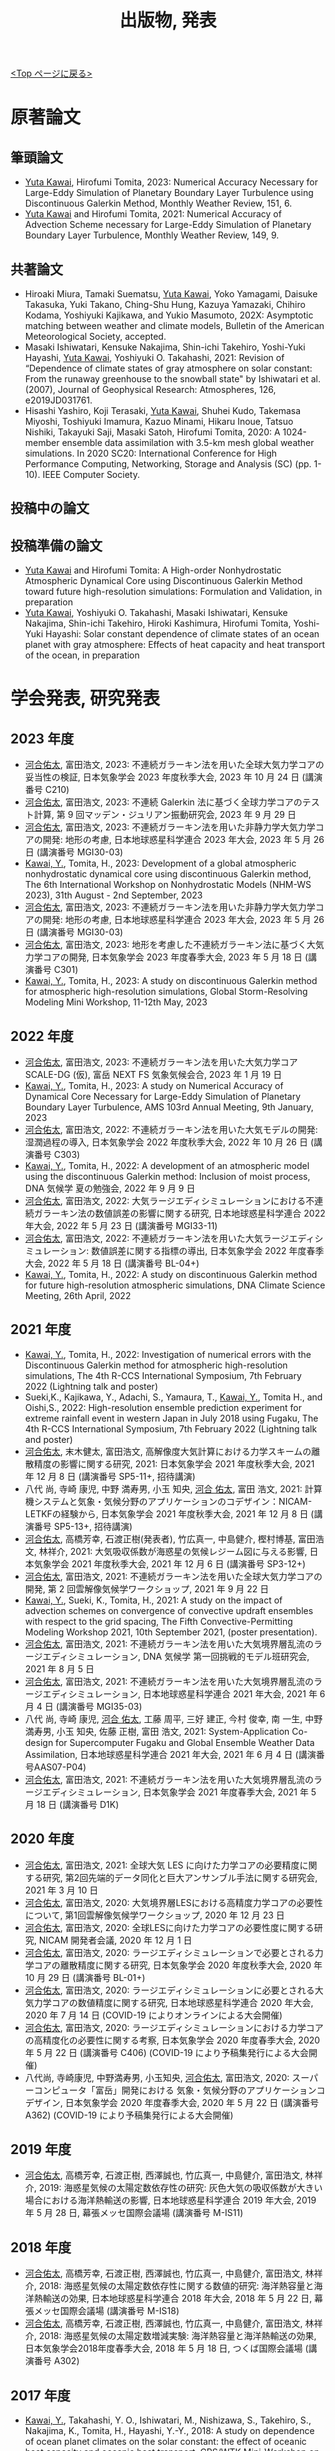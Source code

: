 #+TITLE: 出版物, 発表
#+AUTHOR: KAWAI Yuta
#+LANGUAGE: ja
#+OPTIONS: toc:nil num:nil author:nil creator:nil LateX:t
#+HTML_HEAD: <link rel="stylesheet" type="text/css" href="org.css">
#+HTML_HEAD: <style type="text/css">
#+HTML_HEAD:<!--/*--><![CDATA[/*><!--*/
#+HTML_HEAD: div.figure { float:left; }
#+HTML_HEAD: /*]]>*/-->
#+HTML_HEAD: </style>
#+MACRO: em @<font size=+1 color=red>$1@</font>
# #+HTML_HEAD_EXTRA: <style> .figure p {text-align: right;}</style>
# #+HTML_HEAD_EXTRA: <style type="text/css">div.org-src-container{border:1px solid green;width:50%;float:right;}</style>
# #+HTML_HEAD_EXTRA: <style type="text/css">div.figure { float:left; } </style>

[[./index.html][<Top ページに戻る>]]

* 原著論文

** 筆頭論文 
- _Yuta Kawai_, Hirofumi Tomita, 2023:  Numerical Accuracy Necessary for Large-Eddy Simulation of Planetary Boundary Layer Turbulence using Discontinuous Galerkin Method, Monthly Weather Review, 151, 6.
- _Yuta Kawai_ and Hirofumi Tomita, 2021: Numerical Accuracy of Advection Scheme necessary for Large-Eddy Simulation of Planetary Boundary Layer Turbulence, Monthly Weather Review, 149, 9.

** 共著論文
- Hiroaki Miura, Tamaki Suematsu, _Yuta Kawai_, Yoko Yamagami, Daisuke Takasuka, Yuki Takano, Ching-Shu Hung, Kazuya Yamazaki, Chihiro Kodama, Yoshiyuki Kajikawa, and Yukio Masumoto, 202X: Asymptotic matching between weather and climate models, Bulletin of the American Meteorological Society, accepted. 
- Masaki Ishiwatari, Kensuke Nakajima, Shin-ichi Takehiro, Yoshi-Yuki Hayashi, _Yuta Kawai_, Yoshiyuki O. Takahashi, 2021: Revision of “Dependence of climate states of gray atmosphere on solar constant: From the runaway greenhouse to the snowball state" by Ishiwatari et al. (2007), Journal of Geophysical Research: Atmospheres, 126, e2019JD031761.
- Hisashi Yashiro, Koji Terasaki, _Yuta Kawai_, Shuhei Kudo, Takemasa Miyoshi, Toshiyuki Imamura, Kazuo Minami, Hikaru Inoue, Tatsuo Nishiki, Takayuki Saji, Masaki Satoh, Hirofumi Tomita, 2020: A 1024-member ensemble data assimilation with 3.5-km mesh global weather simulations.  In 2020 SC20: International Conference for High Performance Computing, Networking, Storage and Analysis (SC) (pp. 1-10). IEEE Computer Society.

** 投稿中の論文

** 投稿準備の論文
- _Yuta Kawai_ and Hirofumi Tomita: A High-order Nonhydrostatic Atmospheric Dynamical Core using Discontinuous Galerkin Method toward future high-resolution simulations: Formulation and Validation, in preparation
- _Yuta Kawai_, Yoshiyuki O. Takahashi, Masaki Ishiwatari, Kensuke Nakajima, Shin-ichi Takehiro, Hiroki Kashimura, Hirofumi Tomita, Yoshi-Yuki Hayashi: Solar constant dependence of climate states of an ocean planet with gray atmosphere: Effects of heat capacity and heat transport of the ocean, in preparation 


* 学会発表, 研究発表

** 2023 年度
- _河合佑太_, 富田浩文, 2023: 不連続ガラーキン法を用いた全球大気力学コアの妥当性の検証, 日本気象学会 2023 年度秋季大会, 2023 年 10 月 24 日 (講演番号 C210)
- _河合佑太_, 富田浩文, 2023: 不連続 Galerkin 法に基づく全球力学コアのテスト計算, 第 9 回マッデン・ジュリアン振動研究会, 2023 年 9 月 29 日
- _河合佑太_, 富田浩文, 2023: 不連続ガラーキン法を用いた非静力学大気力学コアの開発: 地形の考慮, 日本地球惑星科学連合 2023 年大会, 2023 年 5 月 26 日 (講演番号 MGI30-03)
- _Kawai, Y._, Tomita, H., 2023: Development of a global atmospheric nonhydrostatic dynamical core using discontinuous Galerkin method, The 6th International Workshop on Nonhydrostatic Models (NHM-WS 2023), 31th August - 2nd September, 2023
- _河合佑太_, 富田浩文, 2023: 不連続ガラーキン法を用いた非静力学大気力学コアの開発: 地形の考慮, 日本地球惑星科学連合 2023 年大会, 2023 年 5 月 26 日 (講演番号 MGI30-03)
- _河合佑太_, 富田浩文, 2023: 地形を考慮した不連続ガラーキン法に基づく大気力学コアの開発, 日本気象学会 2023 年度春季大会, 2023 年 5 月 18 日 (講演番号 C301)
- _Kawai, Y._, Tomita, H., 2023: A study on discontinuous Galerkin method for atmospheric high-resolution simulations, Global Storm-Resolving Modeling Mini Workshop, 11-12th May, 2023


** 2022 年度
- _河合佑太_, 富田浩文, 2023: 不連続ガラーキン法を用いた大気力学コア SCALE-DG (仮), 富岳 NEXT FS 気象気候会合, 2023 年 1 月 19 日 
- _Kawai, Y._, Tomita, H., 2023: A study on Numerical Accuracy of Dynamical Core Necessary for Large-Eddy Simulation of Planetary Boundary Layer Turbulence, AMS 103rd Annual Meeting, 9th January, 2023
- _河合佑太_, 富田浩文, 2022: 不連続ガラーキン法を用いた大気モデルの開発: 湿潤過程の導入, 日本気象学会 2022 年度秋季大会, 2022 年 10 月 26 日 (講演番号 C303)
- _Kawai, Y._, Tomita, H., 2022: A development of an atmospheric model using the discontinuous Galerkin method: Inclusion of moist process, DNA 気候学 夏の勉強会, 2022 年 9 月 9 日 
- _河合佑太_, 富田浩文, 2022: 大気ラージエディシミュレーションにおける不連続ガラーキン法の数値誤差の影響に関する研究, 日本地球惑星科学連合 2022 年大会, 2022 年 5 月 23 日 (講演番号 MGI33-11)
- _河合佑太_, 富田浩文, 2022: 不連続ガラーキン法を用いた大気ラージエディシミュレーション: 数値誤差に関する指標の導出, 日本気象学会 2022 年度春季大会, 2022 年 5 月 18 日 (講演番号 BL-04+)
- _Kawai, Y._, Tomita, H., 2022: A study on discontinuous Galerkin method for future high-resolution atmospheric simulations, DNA Climate Science Meeting, 26th April, 2022


** 2021 年度
- _Kawai, Y._, Tomita, H., 2022: Investigation of numerical errors with the Discontinuous Galerkin method for atmospheric high-resolution simulations, The 4th R-CCS International Symposium, 7th February 2022 (Lightning talk and poster)
- Sueki,K., Kajikawa, Y., Adachi, S., Yamaura, T., _Kawai, Y._, Tomita H., and Oishi,S., 2022: High-resolution ensemble prediction experiment for extreme rainfall event in western Japan in July 2018 using Fugaku,  The 4th R-CCS International Symposium, 7th February 2022 (Lightning talk and poster)
- _河合佑太_, 末木健太, 富田浩文, 高解像度大気計算における力学スキームの離散精度の影響に関する研究, 2021: 日本気象学会 2021 年度秋季大会, 2021 年 12 月 8 日 (講演番号 SP5-11+, 招待講演)
- 八代 尚, 寺崎 康児,  中野 満寿男, 小玉 知央, _河合 佑太_, 富田 浩文, 2021: 計算機システムと気象・気候分野のアプリケーションのコデザイン：NICAM-LETKFの経験から, 日本気象学会 2021 年度秋季大会, 2021 年 12 月 8 日 (講演番号 SP5-13+, 招待講演)
- _河合佑太_, 高橋芳幸, 石渡正樹(発表者), 竹広真一, 中島健介, 樫村博基, 富田浩文, 林祥介, 2021: 大気吸収係数が海惑星の気候レジーム図に与える影響, 日本気象学会 2021 年度秋季大会, 2021 年 12 月 6 日 (講演番号 SP3-12+)
- _河合佑太_, 富田浩文, 2021: 不連続ガラーキン法を用いた全球大気力学コアの開発, 第 2 回雲解像気候学ワークショップ, 2021 年 9 月 22 日
- _Kawai, Y._, Sueki, K., Tomita, H., 2021: A study on the impact of advection schemes on convergence of convective updraft ensembles with respect to the grid spacing, The Fifth Convective-Permitting Modeling Workshop 2021, 10th September 2021, (poster presentation). 
- _河合佑太_, 富田浩文, 2021: 不連続ガラーキン法を用いた大気境界層乱流のラージエディシミュレーション, DNA 気候学 第一回挑戦的モデル班研究会, 2021 年 8 月 5 日
- _河合佑太_, 富田浩文, 2021: 不連続ガラーキン法を用いた大気境界層乱流のラージエディシミュレーション, 日本地球惑星科学連合 2021 年大会, 2021 年 6 月 4 日 (講演番号 MGI35-03)
- 八代 尚, 寺崎 康児, _河合 佑太_, 工藤 周平, 三好 建正, 今村 俊幸, 南 一生, 中野 満寿男, 小玉 知央, 佐藤 正樹, 富田 浩文, 2021: System-Application Co-design for Supercomputer Fugaku and Global Ensemble Weather Data Assimilation, 日本地球惑星科学連合 2021 年大会, 2021 年 6 月 4 日 (講演番号AAS07-P04)
- _河合佑太_, 富田浩文, 2021: 不連続ガラーキン法を用いた大気境界層乱流のラージエディシミュレーション, 日本気象学会 2021 年度春季大会, 2021 年 5 月 18 日 (講演番号 D1K)

** 2020 年度
- _河合佑太_, 富田浩文, 2021: 全球大気 LES に向けた力学コアの必要精度に関する研究, 第2回先端的データ同化と巨大アンサンブル手法に関する研究会, 2021 年 3 月 10 日
- _河合佑太_, 富田浩文, 2020: 大気境界層LESにおける高精度力学コアの必要性について, 第1回雲解像気候学ワークショップ, 2020 年 12 月 23 日
- _河合佑太_, 富田浩文, 2020: 全球LESに向けた力学コアの必要性度に関する研究, NICAM 開発者会議, 2020 年 12 月 1 日
- _河合佑太_, 富田浩文, 2020: ラージエディシミュレーションで必要とされる力学コアの離散精度に関する研究, 日本気象学会 2020 年度秋季大会, 2020 年 10 月 29 日 (講演番号 BL-01+)
- _河合佑太_, 富田浩文, 2020: ラージエディシミュレーションに必要とされる大気力学コアの数値精度に関する研究, 日本地球惑星科学連合 2020 年大会, 2020 年 7 月 14 日 (COVID-19 によりオンラインによる大会開催)
- _河合佑太_, 富田浩文, 2020: ラージエディシミュレーションにおける力学コアの高精度化の必要性に関する考察, 日本気象学会 2020 年度春季大会, 2020 年 5 月 22 日 (講演番号 C406) (COVID-19 により予稿集発行による大会開催)
- 八代尚, 寺崎康児, 中野満寿男, 小玉知央, _河合佑太_, 富田浩文, 2020: スーパーコンピュータ「富岳」開発における 気象・気候分野のアプリケーションコデザイン, 日本気象学会 2020 年度春季大会, 2020 年 5 月 22 日 (講演番号 A362) (COVID-19 により予稿集発行による大会開催)

** 2019 年度
- _河合佑太_, 高橋芳幸, 石渡正樹, 西澤誠也, 竹広真一, 中島健介, 富田浩文, 林祥介, 2019: 海惑星気候の太陽定数依存性の研究: 灰色大気の吸収係数が大きい場合における海洋熱輸送の影響, 日本地球惑星科学連合 2019 年大会, 2019 年 5 月 28 日, 幕張メッセ国際会議場 (講演番号 M-IS11)

** 2018 年度

- _河合佑太_, 高橋芳幸, 石渡正樹, 西澤誠也, 竹広真一, 中島健介, 富田浩文, 林祥介, 2018: 海惑星気候の太陽定数依存性に関する数値的研究: 海洋熱容量と海洋熱輸送の効果, 日本地球惑星科学連合 2018 年大会, 2018 年 5 月 22 日, 幕張メッセ国際会議場 (講演番号 M-IS18)
- _河合佑太_, 高橋芳幸, 石渡正樹, 西澤誠也, 竹広真一, 中島健介, 富田浩文, 林祥介, 2018: 海惑星気候の太陽定数増減実験: 海洋熱容量と海洋熱輸送の効果, 日本気象学会2018年度春季大会, 2018 年 5 月 18 日, つくば国際会議場 (講演番号 A302)

** 2017 年度


- _Kawai, Y._, Takahashi, Y. O., Ishiwatari, M., Nishizawa, S., Takehiro, S., Nakajima, K., Tomita, H., Hayashi, Y.-Y., 2018: A study on dependence of ocean planet climates on the solar constant: the effect of oceanic heat capacity and oceanic heat transport. CPS/WTK Mini-Workshop on Planetary Atmospheres II, 28th March 2018, CPS, Kobe University
- 石渡正樹, _河合佑太_, 松田幸樹, 高橋芳幸, 中島健介, はしもとじょーじ, 倉本 圭, 杉山耕一朗, 小高 正嗣, 林 祥介, 2018: 地球型系外惑星気候のモデリングと数値実験, 第19回惑星圏研究会, 2018 年 2 月 28 日, 東北大学
- _河合佑太_, 高橋芳幸, 石渡正樹, 西澤誠也, 竹広真一, 中島健介, 富田浩文, 林祥介, 2017: 全球海惑星の気候レジーム〜海洋大循環の効果〜, 日本気象学会2017年度秋季大会, 2017 年 10 月 30 日, 北海道大学 (講演番号 C164)
- _河合佑太_, 高橋芳幸, 石渡正樹, 西澤誠也, 竹広真一, 中島健介, 富田浩文, 林祥介, 2017: 全球海惑星気候の太陽定数増減依存性の研究: 海洋大循環の影響の検証, 地球電磁気・地球惑星圏学会 2017年度 秋季大会, 2017 年 10 月 18 日, 京都大学宇治キャンパス (講演番号 R009-12)
- _河合佑太_, 高橋芳幸, 石渡正樹, 西澤誠也, 竹広真一, 中島健介, 富田浩文, 林祥介, 2017: 大気海洋海氷結合モデルを用いた全球海惑星気候の太陽定数依存性に関する研究, 日本惑星科学会 2017 年秋季講演会, 2017 年 9 月 27 日, 大阪大学豊中キャンパス (講演番号 A6)
- _河合佑太_, 高橋芳幸, 石渡正樹, 西澤誠也, 竹広真一, 中島健介, 富田浩文, 林祥介, 2017: 大気海洋海氷結合モデルを用いた水惑星の気候に対する海洋大循環の影響の数値的研究, 日本地球惑星科学連合 2017 年大会, 2017 年 5 月 22 日, 幕張メッセ国際会議場 (講演番号 MGI32-P02)

** 2016 年度

- _Kawai, Y._, Takahashi, Y. O., Ishiwatari, M., Nishizawa, S., Takehiro, S., Nakajima, K., Tomita, H., Hayashi, Y.-Y., 2017: Development of a coupled model to explore aquaplanet climates and aquaplanet simulation with zonally symmetric dynamic ocean. WTK Aquaplanet Workshop, 24th January 2017, CPS, Kobe University
- _河合 佑太_, 高橋 芳幸, 石渡 正樹, 西澤 誠也, 竹広 真一, 中島 健介, 富田 浩文, 林 祥介, 2016: 大気海洋海氷結合モデルによる水惑星の気候の数値実験. 日本地球惑星科学連合 2016 年大会, 2016 年 5 月 24 日, 幕張メッセ国際会議場 (講演番号 MGI22-P10)
- _河合佑太_, 高橋芳幸, 石渡正樹, 西澤誠也, 竹広真一, 中島健介, 富田浩文, 林祥介 2016: 大気海洋海氷結合モデルによる水惑星の気候シミュレーション. 惑星大気研究会「水惑星」, 2016 年 3 月 9 日, 国立天文台三鷹

** 2015 年度

- _Kawai, Y._, Takahashi, Y. O., ishiwatari, M., Nishizawa, S., Takehiro, S., Nakajima, K., Tomita, H., Hayashi, Y.-Y., 2016: Development of a coupled atmosphere-ocean-seaice model to explore aquaplanet climates, International Workshop on "Exoplanets and Disks: Their Formation and Diversity III", 22nd February 2016, Hotel Nikko Yaeyama
- _Kawai, Y._, Takahashi, Y. O., Ishiwatari, M., Nishizawa, S., Takehiro, S., Nakajima, K., Tomita, H., Hayashi, Y.-Y., 2015: Development of ocean general circulation model to understand an aquaplanet climate and preliminary numerical experiment, RIKEN Summer School, Sep 4th 2015, Hotel Heritage, Shinrin-Koen, Japan.

** 2014 年度

- _河合佑太_, 2014: 惑星の気候状態の理解に向けた海洋モテル開発と予備的実験, 第 5 回サイエンスフロンティア研究発表会, 2014 年 10 月 25 日, 神戸大学


* その他
** 2020 年度
- Masaki Ishiwatari, Kensuke Nakajima, Shin-ichi Takehiro, _Yuta Kawai_, Yoshiyuki O. Takahashi, George L. Hashimoto, Youhei Sasaki, Yoshi-Yuki Hayashi, 2021: Numerical studies on the variety of climates of exoplanets using idealistic configurations, CGER’S SUPERCOMPUTER MONOGRAP REPORT Vol.27

** 2019 年度
- 石渡正樹, 中島健介, 林祥介, _河合佑太_: 系外惑星も含めた地球型惑星の気候多様性の関する数値実験:大きな赤道傾斜角をもつ惑星の気候. 国立環境研究所スーパーコンピ ュータ利用研究年報 平成 30 年度

** 2018 年度
- 石渡正樹, 中島健介, 林祥介, 荻原弘尭, _河合佑太_: 系外惑星も含めた地球型惑星の気候多様性に関する数値実験: 海陸分布が気候に及ぼす影響, 国立環境研究所スーパーコンピュータ利用研究年報 平成 29 年度, p.104--108 

  

